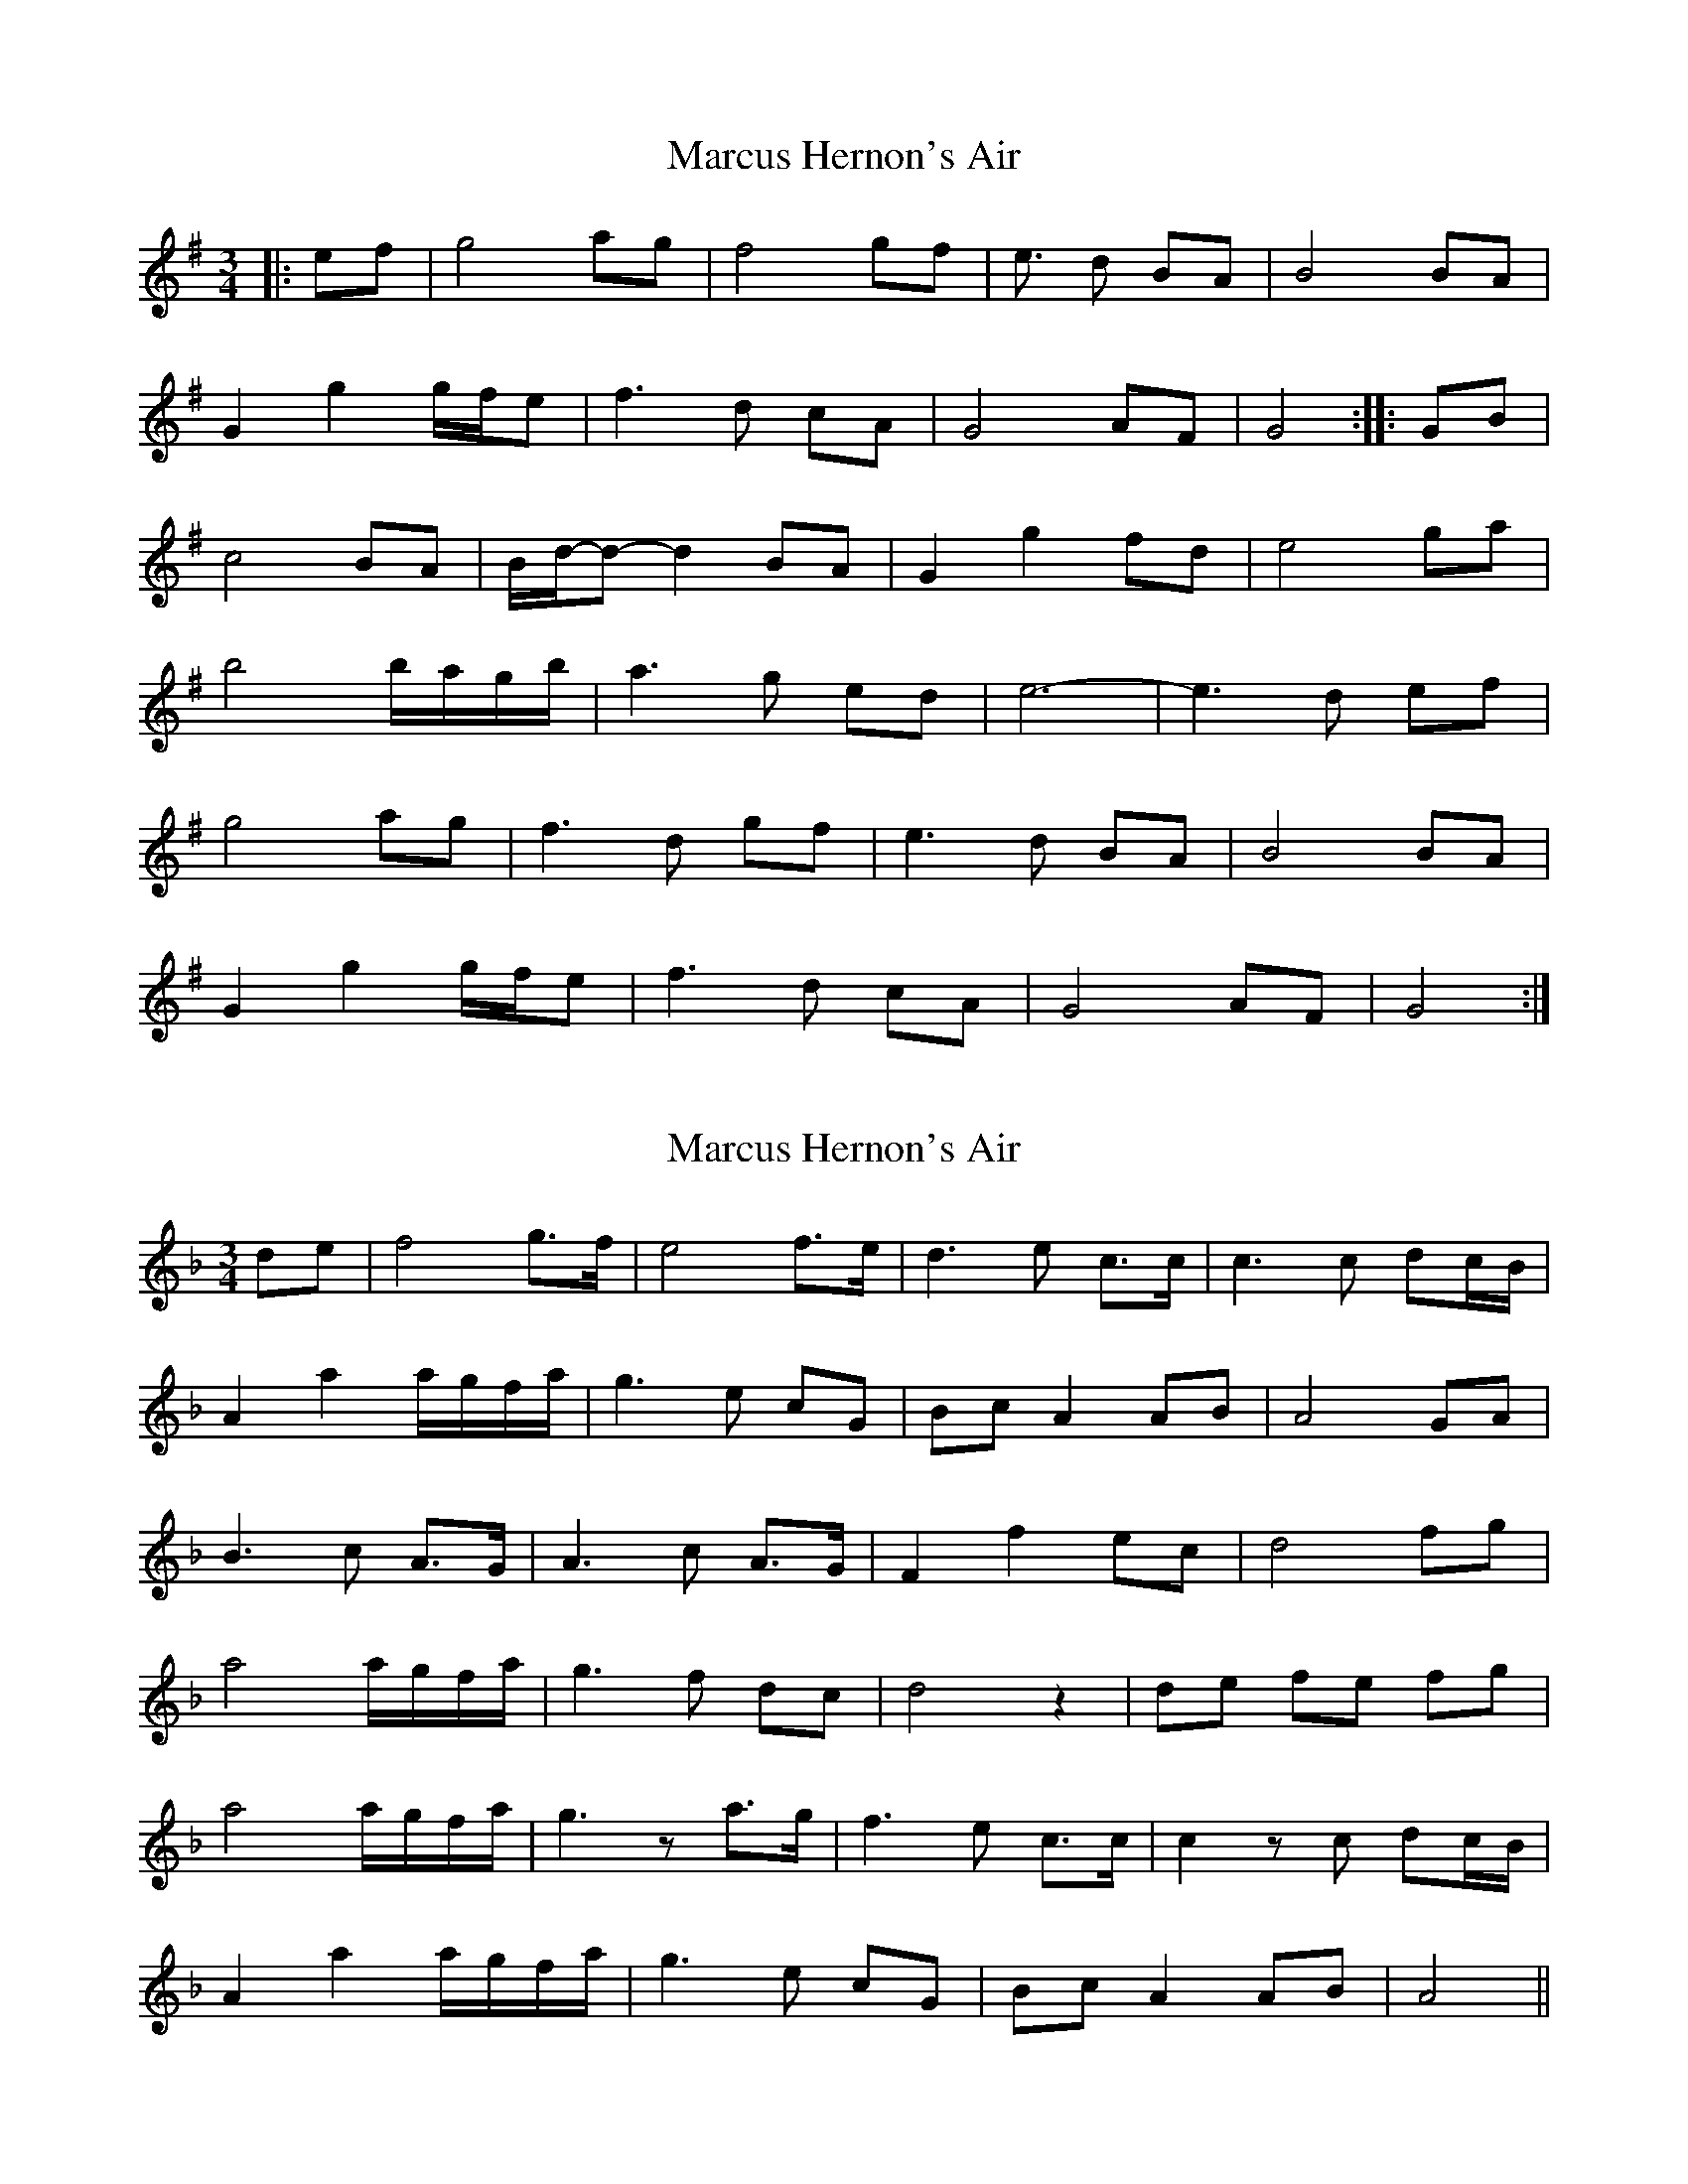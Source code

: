 X: 1
T: Marcus Hernon's Air
Z: Stefan Thamm
S: https://thesession.org/tunes/14630#setting26964
R: waltz
M: 3/4
L: 1/8
K: Gmaj
|: ef | g4 ag | f4 gf | e3/2 d BA | B4 BA |
G2 g2 g/f/e | f3 d cA | G4 AF | G4 :||: GB |
c4 BA | B/d/-d- d2 BA | G2 g2 fd | e4 ga |
b4 b/a/g/b/ | a3 g ed | e6- | e3 d ef |
g4 ag | f3 d gf | e3 d BA | B4 BA |
G2 g2 g/f/e | f3 d cA | G4 AF | G4 :|
X: 2
T: Marcus Hernon's Air
Z: Stefan Thamm
S: https://thesession.org/tunes/14630#setting26965
R: waltz
M: 3/4
L: 1/8
K: Fmaj
de | f4 g>f | e4 f>e | d3 e c>c | c3 c dc/B/ |
A2 a2 a/g/f/a/ | g3 e cG | Bc A2 AB | A4 GA |
B3 c A>G | A3 c A>G | F2 f2 ec | d4 fg |
a4 a/g/f/a/ | g3 f dc | d4 z2 | de fe fg |
a4 a/g/f/a/ | g3 z a>g | f3 e c>c | c2 z c dc/B/ |
A2 a2 a/g/f/a/ | g3 e cG | Bc A2 AB | A4 ||
